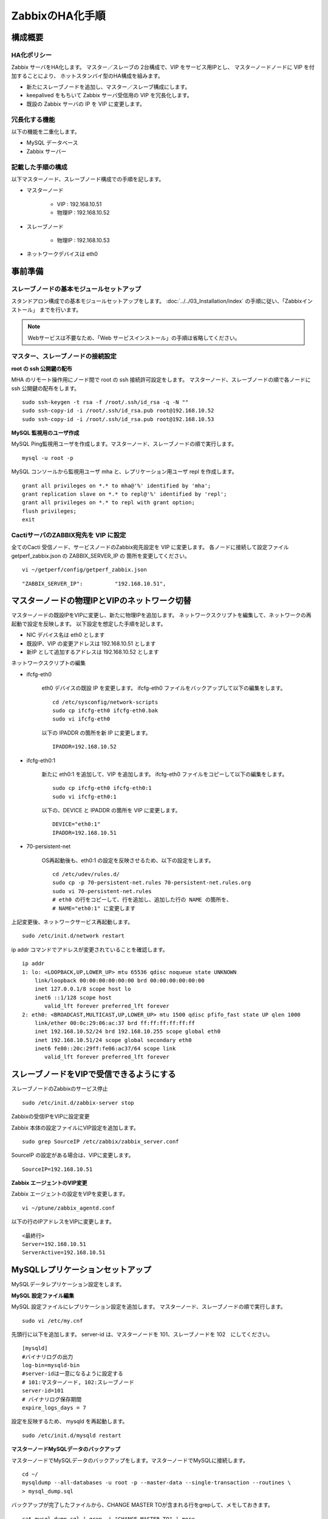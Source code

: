 ZabbixのHA化手順
----------------

構成概要
^^^^^^^^

HA化ポリシー
~~~~~~~~~~~~

Zabbix サーバをHA化します。
マスター／スレーブの 2台構成で、VIP をサービス用IPとし、
マスターノードノードに VIP を付加することにより、
ホットスタンバイ型のHA構成を組みます。

* 新たにスレーブノードを追加し、マスター／スレーブ構成にします。
* keepalived をもちいて Zabbix サーバ受信用の VIP を冗長化します。
* 既設の Zabbix サーバの IP を VIP に変更します。

冗長化する機能
~~~~~~~~~~~~~~
以下の機能を二重化します。

* MySQL データベース
* Zabbix サーバー

記載した手順の構成
~~~~~~~~~~~~~~~~~~

以下マスターノード、スレーブノード構成での手順を記します。

* マスターノード

   - VIP : 192.168.10.51
   - 物理IP : 192.168.10.52

* スレーブノード

   - 物理IP : 192.168.10.53

* ネットワークデバイスは eth0

事前準備
^^^^^^^^

スレーブノードの基本モジュールセットアップ
~~~~~~~~~~~~~~~~~~~~~~~~~~~~~~~~~~~~~~~~~~

スタンドアロン構成での基本モジュールセットアップをします。
:doc:`../../03_Installation/index` の手順に従い、「Zabbixインストール」
までを行います。

.. note::

   Webサービスは不要なため、「Web サービスインストール」の手順は省略してください。

マスター、スレーブノードの接続設定
~~~~~~~~~~~~~~~~~~~~~~~~~~~~~~~~~~
**root の ssh 公開鍵の配布**

MHA のリモート操作用にノード間で root の ssh 接続許可設定をします。
マスターノード、スレーブノードの順で各ノードに ssh 公開鍵の配布をします。

::

   sudo ssh-keygen -t rsa -f /root/.ssh/id_rsa -q -N ""
   sudo ssh-copy-id -i /root/.ssh/id_rsa.pub root@192.168.10.52
   sudo ssh-copy-id -i /root/.ssh/id_rsa.pub root@192.168.10.53

**MySQL 監視用のユーザ作成**

MySQL Ping監視用ユーザを作成します。マスターノード、スレーブノードの順で実行します。

::

   mysql -u root -p

MySQL コンソールから監視用ユーザ mha と、レプリケーション用ユーザ repl を作成します。

::

   grant all privileges on *.* to mha@'%' identified by 'mha';
   grant replication slave on *.* to repl@'%' identified by 'repl';
   grant all privileges on *.* to repl with grant option;
   flush privileges;
   exit


CactiサーバのZABBIX宛先を VIP に設定
~~~~~~~~~~~~~~~~~~~~~~~~~~~~~~~~~~~~

全てのCacti 受信ノード、サービスノードのZabbix宛先設定を VIP に変更します。
各ノードに接続して設定ファイル getperf_zabbix.json の ZABBIX_SERVER_IP の
箇所を変更してください。

::

   vi ~/getperf/config/getperf_zabbix.json

::

   "ZABBIX_SERVER_IP":          "192.168.10.51",

マスターノードの物理IPとVIPのネットワーク切替
^^^^^^^^^^^^^^^^^^^^^^^^^^^^^^^^^^^^^^^^^^^^^

マスターノードの既設IPをVIPに変更し、新たに物理IPを追加します。
ネットワークスクリプトを編集して、ネットワークの再起動で設定を反映します。
以下設定を想定した手順を記します。

* NIC デバイス名は eth0 とします
* 既設IP、VIP の変更アドレスは 192.168.10.51 とします
* 新IP として追加するアドレスは 192.168.10.52 とします

ネットワークスクリプトの編集

* ifcfg-eth0

   eth0 デバイスの既設 IP を変更します。
   ifcfg-eth0 ファイルをバックアップして以下の編集をします。

   ::

      cd /etc/sysconfig/network-scripts
      sudo cp ifcfg-eth0 ifcfg-eth0.bak
      sudo vi ifcfg-eth0

   以下の IPADDR の箇所を新 IP に変更します。

   ::

      IPADDR=192.168.10.52

* ifcfg-eth0:1

   新たに eth0:1 を追加して、VIP を追加します。
   ifcfg-eth0 ファイルをコピーして以下の編集をします。

   ::

      sudo cp ifcfg-eth0 ifcfg-eth0:1
      sudo vi ifcfg-eth0:1

   以下の、DEVICE と IPADDR の箇所を VIP に変更します。

   ::

      DEVICE="eth0:1"
      IPADDR=192.168.10.51

* 70-persistent-net

   OS再起動後も、eth0:1 の設定を反映させるため、以下の設定をします。

   ::

      cd /etc/udev/rules.d/
      sudo cp -p 70-persistent-net.rules 70-persistent-net.rules.org
      sudo vi 70-persistent-net.rules
      # eth0 の行をコピーして、行を追加し、追加した行の NAME の箇所を、
      # NAME="eth0:1" に変更します

上記変更後、ネットワークサービス再起動します。

::

   sudo /etc/init.d/network restart

ip addr コマンドでアドレスが変更されていることを確認します。

::

   ip addr
   1: lo: <LOOPBACK,UP,LOWER_UP> mtu 65536 qdisc noqueue state UNKNOWN
       link/loopback 00:00:00:00:00:00 brd 00:00:00:00:00:00
       inet 127.0.0.1/8 scope host lo
       inet6 ::1/128 scope host
          valid_lft forever preferred_lft forever
   2: eth0: <BROADCAST,MULTICAST,UP,LOWER_UP> mtu 1500 qdisc pfifo_fast state UP qlen 1000
       link/ether 00:0c:29:06:ac:37 brd ff:ff:ff:ff:ff:ff
       inet 192.168.10.52/24 brd 192.168.10.255 scope global eth0
       inet 192.168.10.51/24 scope global secondary eth0
       inet6 fe80::20c:29ff:fe06:ac37/64 scope link
          valid_lft forever preferred_lft forever


スレーブノードをVIPで受信できるようにする
^^^^^^^^^^^^^^^^^^^^^^^^^^^^^^^^^^^^^^^^^

スレーブノードのZabbixのサービス停止

::

   sudo /etc/init.d/zabbix-server stop


Zabbixの受信IPをVIPに設定変更

Zabbix 本体の設定ファイルにVIP設定を追加します。

::

   sudo grep SourceIP /etc/zabbix/zabbix_server.conf

SourceIP の設定がある場合は、VIPに変更します。

::

   SourceIP=192.168.10.51

**Zabbix エージェントのVIP変更**

Zabbix エージェントの設定をVIPを変更します。

::

   vi ~/ptune/zabbix_agentd.conf

以下の行のIPアドレスをVIPに変更します。

::

   <最終行>
   Server=192.168.10.51
   ServerActive=192.168.10.51


MySQLレプリケーションセットアップ
^^^^^^^^^^^^^^^^^^^^^^^^^^^^^^^^^

MySQLデータレプリケーション設定をします。

**MySQL 設定ファイル編集**

MySQL 設定ファイルにレプリケーション設定を追加します。
マスターノード、スレーブノードの順で実行します。

::

   sudo vi /etc/my.cnf

先頭行に以下を追加します。
server-id は、マスターノードを 101、スレーブノードを 102　にしてください。

::

   [mysqld]
   #バイナリログの出力
   log-bin=mysqld-bin
   #server-idは一意になるように設定する
   # 101:マスターノード, 102:スレーブノード
   server-id=101
   # バイナリログ保存期間
   expire_logs_days = 7

設定を反映するため、 mysqld を再起動します。

::

   sudo /etc/init.d/mysqld restart

**マスターノードMySQLデータのバックアップ**

マスターノードでMySQLデータのバックアップをします。マスターノードでMySQLに接続します。

::

   cd ~/
   mysqldump --all-databases -u root -p --master-data --single-transaction --routines \
   > mysql_dump.sql


バックアップが完了したファイルから、CHANGE MASTER TOが含まれる行をgrepして、メモしておきます。

::

   cat mysql_dump.sql | grep -i "CHANGE MASTER TO" | more

::

   CHANGE MASTER TO MASTER_LOG_FILE='mysqld-bin.000001', MASTER_LOG_POS=641;

ダンプファイルをマスターノードからスレーブノードにコピーします。

::

   scp mysql_dump.sql 192.168.10.53:/tmp/

**MySQLバックアップデータのリストア**

スレーブノードにて、マスターノードから転送したダンプデータをインポートします。

::

   mysql -u root -p < /tmp/mysql_dump.sql

**MySQLレプリケーション設定**

スレーブノードで、MySQLレプリケーションのスレーブ設定をします。
MySQLコンソールに接続し、MySQL レプリケーションのスレーブ設定をします。

::

   mysql -u root -p

change master to コマンドでレプリケーションの開始位置を指定します。
マスターノードで確認した、バイナリログの File, Position を指定します。

::

   change master to
        master_host='192.168.10.52',    # マスターサーバーのIP
        master_user='repl',           # レプリケーション用ID
        master_password='repl',       # レプリケーション用IDのパスワード
        master_log_file='mysqld-bin.000001',    # マスターサーバーで確認した File 値
        master_log_pos=641;    # マスターサーバーで確認した Position 値

レプリケーションを開始します。

::

   start slave;

ステータスを確認します。

::

   show slave status \G

上記結果で、Slave_IO_Running と Slave_SQL_Running が Yes
となり、Last_Error　にエラーメッセージが出力がされていなければOKです。

MHAセットアップ
^^^^^^^^^^^^^^^

MHAインストール
~~~~~~~~~~~~~~~

マスターノード、スレーブノードの順に実施します。
`MHA ダウンロードサイト
<https://github.com/yoshinorim/mha4mysql-manager/wiki/Downloads>`_
から最新版のモジュールをダウンロードします。
ここでは以下モジュールをダウンロードします。

- MHA Manager 0.56 rpm RHEL6
- MHA Node 0.56 rpm RHEL6

マスターノードで MHA Node をインストールします。

::

   sudo -E yum localinstall -y mha4mysql-node-0.56-0.el6.noarch.rpm

スレーブノードで MHA Node と、MHA Manager をインストールします。

::

   sudo -E yum localinstall -y mha4mysql-node-0.56-0.el6.noarch.rpm
   sudo -E yum localinstall -y mha4mysql-manager-0.56-0.el6.noarch.rpm


**MHA拡張スクリプト配布**

スレーブノードでMHA拡張スクリプトを配布します。配布するスクリプトは以下の2種です。

- master_ip_failover

   フェイルオーバー実行時の系切換え拡張スクリプト。MHA のソースコードに添付されたサンプルをベースに以下の機能を追加。

   - VIPの付け替え
   - Zabbixサーバの起動／停止
   - ptuneエージェントの再起動

- master_ip_online_change

   手動でスイッチオーバーをする際の系切替拡張スクリプト。
   master_ip_failoverと同様の機能を追加。

以下ディレクトリからスクリプトをコピーします。

::

   sudo -E cp $GETPERF_HOME/script/template/mha/master_ip_failover \
   /usr/bin/
   sudo -E chmod 755 /usr/bin/master_ip_failover
   sudo -E cp $GETPERF_HOME/script/template/mha/master_ip_online_change \
   /usr/bin/
   sudo -E chmod 755 /usr/bin/master_ip_online_change

**MHA設定ファイルの編集**

スレーブノードで MHA 設定ファイル /etc/mha.conf を作成します。
$GETPERF_HOME/script/template/mha/ の下の、サンプル mha.conf.sample を参考に設定ファイルを編集してください。

::

   sudo cp $GETPERF_HOME/script/template/mha/mha.conf.sample /etc/mha.conf
   sudo vi /etc/mha.conf

IPアドレスとネットワークデバイスの箇所を環境に合わせて変更します。

::

   # 仮想IPのフェイルオーバ用のスクリプト
   master_ip_failover_script=/usr/bin/master_ip_failover --virtual_ip=192.168.10.51 --orig_master_vip_eth=eth0:1 --new_master_vip_eth=eth0:1
   # 仮想IPの切り戻し用のスクリプト
   master_ip_online_change_script=/usr/bin/master_ip_online_change --virtual_ip=192.168.10.51 --orig_master_vip_eth=eth0:1 --new_master_vip_eth=eth0:1

   #監視対処サーバ
   [server1]
   candidate_master=1
   hostname=192.168.10.52
   ignore_fail=1

   [server2]
   candidate_master=1
   hostname=192.168.10.53
   ignore_fail=1

編集後、以下のコマンドでMHAの動作確認をします。

::

   sudo masterha_check_ssh --conf=/etc/mha.conf    # ssh 疎通確認
   sudo masterha_check_repl --conf=/etc/mha.conf   # MySQL 疎通確認

**MHAデーモンの常駐化**

スレーブノードでMHAデーモンの常駐設定をします。
起動設定は CentOSで標準インストールされている `upstart <http://upstart.ubuntu.com/>`_ を使用します。

::

   sudo vi /etc/init/mha.conf

::

   description     "MasterHA manager services"

   chdir /var/log/masterha
   exec /usr/bin/masterha_manager --conf=/etc/mha.conf >> /var/log/masterha/masterha_manager.log 2>&1
   pre-start exec /usr/bin/masterha_check_repl --conf=/etc/mha.conf
   post-stop exec /usr/bin/masterha_stop --conf=/etc/mha.conf

設定を反映します。

::

   sudo initctl reload-configuration
   sudo initctl list | grep mha

MHAログディレクトリを作成します。

::

   sudo mkdir /var/log/masterha

MHAデーモンを起動します。

::

   sudo initctl start mha

起動を確認します。

::

   initctl list | grep mha
   ps auxf | grep mha
   sudo tail -f /var/log/masterha/masterha_manager.log

.. note:: 停止するときは、以下のコマンドを実行します。

   ::

      sudo initctl stop mha

**フェイルオーバーテスト**

ここでは、簡単にマスターノードでMySQLをkillしてフェイルオーバー動作を確認します。
スレーブノードでMHAログを確認します。

::

   sudo tail -f /var/log/masterha/masterha_manager.log

別端末でマスターノードを開き、MySQL を kill します。

::

   sudo pkill mysql

フェイルオーバー後以下手順でサービスが引き継がれていることを確認します。

- MHAログからフェイルオーバーが処理されていること
- WebブラウザからVIPで Zabbix、Cacti のコンソールに接続できること
   - http://192.168.10.51/zabbix/
- 現マスターノード(旧スレーブノード)でZabbix サーバが起動されていること。以下のログから確認する
   - /var/log/zabbix/zabbix_server.log
- 現マスターノードでMySQLが稼働されていること。以下のコマンドで確認する

   ::

      sudo masterha_check_ssh  --conf=/etc/mha.conf
      sudo masterha_check_repl --conf=/etc/mha.conf

フェイルオーバー後の切り戻し
^^^^^^^^^^^^^^^^^^^^^^^^^^^^

フェイルオーバー発生後は、手動で旧マスターノードを復帰させ、切り戻し作業を行います。
その手順を以下に記します。前提条件として、フェールオーバー後の旧マスターノードは以下の状態となっていることとします。

- 旧マスターノードでOSが起動ができる状態にする。
- 以下のサービスは停止した状態にする。
   - MySQL
   - Zabbix Server

**旧マスターノードをスレーブとして復帰**

新マスターノードでバイナリログチェックポイントを確認します。

::

   mysql -u root -p -e "show master status;"
   +-------------------+-----------+--------------+------------------+
   | File              | Position  | Binlog_Do_DB | Binlog_Ignore_DB |
   +-------------------+-----------+--------------+------------------+
   | mysqld-bin.000001 | 2597042   |              |                  |
   +-------------------+-----------+--------------+------------------+

旧マスターノードをMySQLスレーブとして設定します。MySQLがダウンしている場合は起動します。

::

   sudo /etc/init.d/mysqld start

旧マスターノードのMySQLに接続して、レプリケーション設定をします。

::

   mysql -u root -p

::

   SET GLOBAL sql_slave_skip_counter = 1;
   change master to
       master_host='192.168.10.53',
       master_user='repl',
       master_password='repl',
       master_log_file='mysqld-bin.000001',
       master_log_pos=2597042;
   start slave;
   show slave status \G;

旧スレーブノードでMHAチェックコマンドを実行して、sshとレプリケーションの状態確認をします。

::

   sudo masterha_check_ssh --conf=/etc/mha.conf
   sudo masterha_check_repl --conf=/etc/mha.conf


**系の切り戻し**

旧スレーブノードで切り戻しを実行します。
フェイルオーバー後に生成されるフラグファイルを削除します。

::

   sudo rm -f /tmp/mha/mha.failover.complete

手動切り戻しスクリプトを実行します。IPアドレスは旧マスターノードのIPアドレスを指定します。

::

   sudo masterha_master_switch --master_state=alive \
   --conf=/etc/mha.conf \
   --new_master_host=192.168.10.52  --orig_master_is_new_slave

旧マスターノードでデーモンを再起動します。

::

   sudo initctl start mha

元に戻っていることを確認します。

::

   sudo masterha_check_repl --conf=/etc/mha.conf

.. note:: スレーブで不整合エラーが出る場合の対処

   "show slave status;"で更新SQLのエラーが発生した場合は、以下のコマンドでエラーとなったSQLを順にスキップさせてください。

   ::

      mysql -u root -p
      STOP SLAVE; SET GLOBAL SQL_SLAVE_SKIP_COUNTER=1; START SLAVE;
      show slave status \G;
